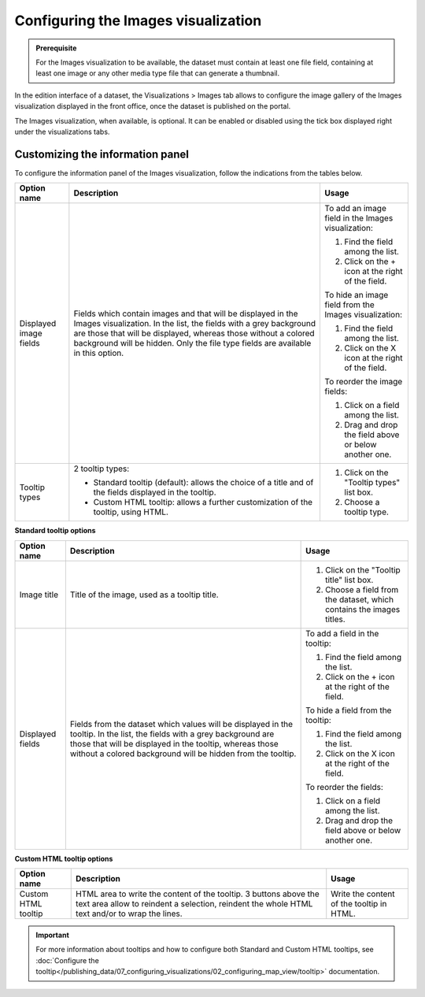 Configuring the Images visualization
====================================


.. admonition:: Prerequisite
   :class: important

   For the Images visualization to be available, the dataset must contain at least one file field, containing at least one image or any other media type file that can generate a thumbnail.


In the edition interface of a dataset, the Visualizations > Images tab allows to configure the image gallery of the Images visualization displayed in the front office, once the dataset is published on the portal.

The Images visualization, when available, is optional. It can be enabled or disabled using the tick box displayed right under the visualizations tabs.

.. screenshot

Customizing the information panel
---------------------------------

To configure the information panel of the Images visualization, follow the indications from the tables below.

.. list-table::
  :header-rows: 1

  * * Option name
    * Description
    * Usage
  * * Displayed image fields
    * Fields which contain images and that will be displayed in the Images visualization. In the list, the fields with a grey background are those that will be displayed, whereas those without a colored background will be hidden. Only the file type fields are available in this option.
    * To add an image field in the Images visualization:

      1. Find the field among the list.
      2. Click on the + icon at the right of the field.

      To hide an image field from the Images visualization:

      1. Find the field among the list.
      2. Click on the X icon at the right of the field.

      To reorder the image fields:

      1. Click on a field among the list.
      2. Drag and drop the field above or below another one.
  * * Tooltip types
    * 2 tooltip types:

      - Standard tooltip (default): allows the choice of a title and of the fields displayed in the tooltip.
      - Custom HTML tooltip: allows a further customization of the tooltip, using HTML.
    * 1. Click on the "Tooltip types" list box.
      2. Choose a tooltip type.

**Standard tooltip options**

.. list-table::
  :header-rows: 1

  * * Option name
    * Description
    * Usage
  * * Image title
    * Title of the image, used as a tooltip title.
    * 1. Click on the "Tooltip title" list box.
      2. Choose a field from the dataset, which contains the images titles.
  * * Displayed fields
    * Fields from the dataset which values will be displayed in the tooltip. In the list, the fields with a grey background are those that will be displayed in the tooltip, whereas those without a colored background will be hidden from the tooltip.
    * To add a field in the tooltip:

      1. Find the field among the list.
      2. Click on the + icon at the right of the field.

      To hide a field from the tooltip:

      1. Find the field among the list.
      2. Click on the X icon at the right of the field.

      To reorder the fields:

      1. Click on a field among the list.
      2. Drag and drop the field above or below another one.

**Custom HTML tooltip options**

.. list-table::
  :header-rows: 1

  * * Option name
    * Description
    * Usage
  * * Custom HTML tooltip
    * HTML area to write the content of the tooltip. 3 buttons above the text area allow to reindent a selection, reindent the whole HTML text and/or to wrap the lines.
    * Write the content of the tooltip in HTML.

.. admonition:: Important
   :class: important

   For more information about tooltips and how to configure both Standard and Custom HTML tooltips, see :doc:`Configure the tooltip</publishing_data/07_configuring_visualizations/02_configuring_map_view/tooltip>` documentation.
